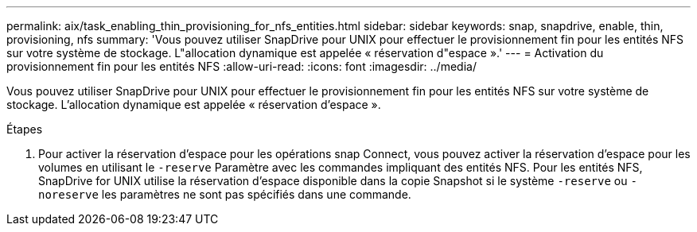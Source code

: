 ---
permalink: aix/task_enabling_thin_provisioning_for_nfs_entities.html 
sidebar: sidebar 
keywords: snap, snapdrive, enable, thin, provisioning, nfs 
summary: 'Vous pouvez utiliser SnapDrive pour UNIX pour effectuer le provisionnement fin pour les entités NFS sur votre système de stockage. L"allocation dynamique est appelée « réservation d"espace ».' 
---
= Activation du provisionnement fin pour les entités NFS
:allow-uri-read: 
:icons: font
:imagesdir: ../media/


[role="lead"]
Vous pouvez utiliser SnapDrive pour UNIX pour effectuer le provisionnement fin pour les entités NFS sur votre système de stockage. L'allocation dynamique est appelée « réservation d'espace ».

.Étapes
. Pour activer la réservation d'espace pour les opérations snap Connect, vous pouvez activer la réservation d'espace pour les volumes en utilisant le `-reserve` Paramètre avec les commandes impliquant des entités NFS. Pour les entités NFS, SnapDrive for UNIX utilise la réservation d'espace disponible dans la copie Snapshot si le système `-reserve` ou `-noreserve` les paramètres ne sont pas spécifiés dans une commande.

